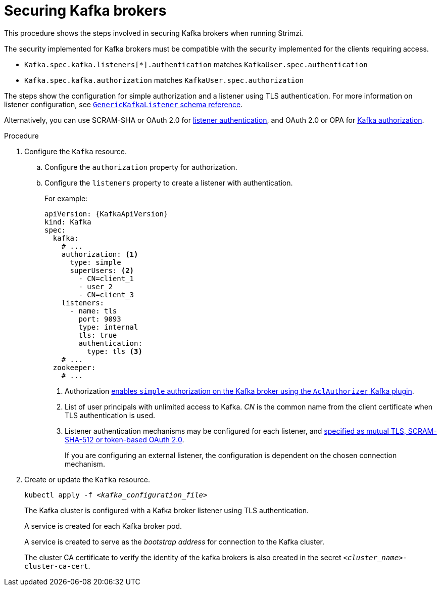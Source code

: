 // Module included in the following assemblies:
//
// assembly-securing-kafka.adoc

[id='proc-securing-kafka-{context}']
= Securing Kafka brokers

This procedure shows the steps involved in securing Kafka brokers when running Strimzi.

The security implemented for Kafka brokers must be compatible with the security implemented for the clients requiring access.

* `Kafka.spec.kafka.listeners[*].authentication` matches `KafkaUser.spec.authentication`
* `Kafka.spec.kafka.authorization` matches `KafkaUser.spec.authorization`

The steps show the configuration for simple authorization and a listener using TLS authentication.
For more information on listener configuration, see xref:type-GenericKafkaListener-reference[`GenericKafkaListener` schema reference].

Alternatively, you can use SCRAM-SHA or OAuth 2.0 for xref:con-securing-kafka-authentication-{context}[listener authentication],
and OAuth 2.0 or OPA for xref:con-securing-kafka-authorization-{context}[Kafka authorization].

.Procedure

. Configure the `Kafka` resource.
.. Configure the `authorization` property for authorization.
.. Configure the `listeners` property to create a listener with authentication.
+
For example:
+
[source,yaml,subs=attributes+]
----
apiVersion: {KafkaApiVersion}
kind: Kafka
spec:
  kafka:
    # ...
    authorization: <1>
      type: simple
      superUsers: <2>
        - CN=client_1
        - user_2
        - CN=client_3
    listeners:
      - name: tls
        port: 9093
        type: internal
        tls: true
        authentication:
          type: tls <3>
    # ...
  zookeeper:
    # ...
----
<1> Authorization xref:con-securing-kafka-authorization-str[enables `simple` authorization on the Kafka broker using the `AclAuthorizer` Kafka plugin].
<2> List of user principals with unlimited access to Kafka. _CN_ is the common name from the client certificate when TLS authentication is used.
<3> Listener authentication mechanisms may be configured for each listener, and xref:assembly-securing-kafka-brokers-{context}[specified as mutual TLS, SCRAM-SHA-512 or token-based OAuth 2.0].
+
If you are configuring an external listener, the configuration is dependent on the chosen connection mechanism.

. Create or update the `Kafka` resource.
+
[source,shell,subs=+quotes]
kubectl apply -f _<kafka_configuration_file>_
+
The Kafka cluster is configured with a Kafka broker listener using TLS authentication.
+
A service is created for each Kafka broker pod.
+
A service is created to serve as the _bootstrap address_ for connection to the Kafka cluster.
+
The cluster CA certificate to verify the identity of the kafka brokers is also created in the secret `_<cluster_name>_-cluster-ca-cert`.
